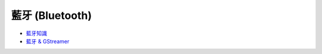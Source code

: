 ========================================
藍牙 (Bluetooth)
========================================

* `藍牙知識 </multimedia/bluetooth>`_
* `藍牙 & GStreamer </multimedia/bluetooth/gstreamer-bluetooth.rst>`_
